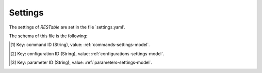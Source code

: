 .. _settings:

Settings
========

The settings of `RESTable` are set in the file `settings.yaml'.

The schema of this file is the following:

+--------------------+-----------------+----------------------------+-----------------------------------+----------+------+
| Field              | Type            | Description                | Example                           | Required |      |
+====================+=================+============================+===================================+==========+======+
| ``port``           | Integer         | Port where the             | interface is waiting for request. | 9999     | True |
+--------------------+-----------------+----------------------------+-----------------------------------+----------+------+
| ``debug``          | Boolean         | Activates the debug.       | True                              | False    |      |
+--------------------+-----------------+----------------------------+-----------------------------------+----------+------+
| ``project``        | String          | Project name               | ASTRID                             | True     |      |
+--------------------+-----------------+----------------------------+-----------------------------------+----------+------+
| ``title``          | String          | Title of the service.      | RESTable Test                     | True     |      |
+--------------------+-----------------+----------------------------+-----------------------------------+----------+------+
| ``description``    | String          | Description of the service |                                   | True     |      |
+--------------------+-----------------+----------------------------+-----------------------------------+----------+------+
| ``commands``       | Dictionary [1]_ | Available commands         |                                   | False    |      |
+--------------------+-----------------+----------------------------+-----------------------------------+----------+------+
| ``configurations`` | Dictionary [2]_ | Available configurations   |                                   | False    |      |
+--------------------+-----------------+----------------------------+-----------------------------------+----------+------+
| ``parameters``     | Dictionary [3]_ | Available parameters       |                                   | False    |      |
+--------------------+-----------------+----------------------------+-----------------------------------+----------+------+

.. [1] Key: command ID (String), value: :ref:`commands-settings-model`.
.. [2] Key: configuration ID (String), value: :ref:`configurations-settings-model`.
.. [3] Key: parameter ID (String), value: :ref:`parameters-settings-model`.

.. |REST| replace:: :abbr:`REST (Representational State Transfer)`
.. |TCP| replace:: :abbr:`TCP (Transmission Control Protocol)`
